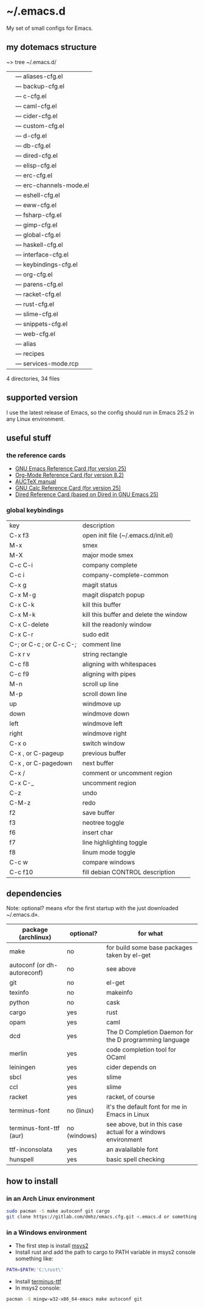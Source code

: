 * ~/.emacs.d
My set of small configs for Emacs.

** my dotemacs structure

#+BEGIN_EXAMPLE shell
~> tree ~/.emacs.d/
|--- conf
|    |--- aliases-cfg.el
|    |--- backup-cfg.el
|    |--- c-cfg.el
|    |--- caml-cfg.el
|    |--- cider-cfg.el
|    |--- custom-cfg.el
|    |--- d-cfg.el
|    |--- db-cfg.el
|    |--- dired-cfg.el
|    |--- elisp-cfg.el
|    |--- erc-cfg.el
|    |--- erc-channels-mode.el
|    |--- eshell-cfg.el
|    |--- eww-cfg.el
|    |--- fsharp-cfg.el
|    |--- gimp-cfg.el
|    |--- global-cfg.el
|    |--- haskell-cfg.el
|    |--- interface-cfg.el
|    |--- keybindings-cfg.el
|    |--- org-cfg.el
|    |--- parens-cfg.el
|    |--- racket-cfg.el
|    |--- rust-cfg.el
|    |--- slime-cfg.el
|    |--- snippets-cfg.el
|    |--- web-cfg.el
|--- eshell
|    |--- alias
|--- el-get-user
|    |--- recipes
|         |--- services-mode.rcp
|--- delete-compiled-el.sh
|--- exclusions-example.el
|--- exec-path-example.txt
|--- init.el
|--- README.org

4 directories, 34 files
#+END_EXAMPLE

** supported version
I use the latest release of Emacs, so the config should run in Emacs 25.2 
in any Linux environment. 

** useful stuff
*** the reference cards
- [[https://www.gnu.org/software/emacs/refcards/pdf/refcard.pdf][GNU Emacs Reference Card (for version 25)]]
- [[https://www.gnu.org/software/emacs/refcards/pdf/orgcard.pdf][Org-Mode Reference Card (for version 8.2)]]
- [[https://www.gnu.org/software/auctex/manual/auctex.pdf][AUCTeX manual]]
- [[https://www.gnu.org/software/emacs/refcards/pdf/calccard.pdf][GNU Calc Reference Card (for version 25)]]
- [[https://www.gnu.org/software/emacs/refcards/pdf/dired-ref.pdf][Dired Reference Card (based on Dired in GNU Emacs 25)]] 
*** global keybindings
| key                     | description                            |
| C-x f3                  | open init file (~/.emacs.d/init.el)    |
| M-x                     | smex                                   |
| M-X                     | major mode smex                        |
| C-c C-i                 | company complete                       |
| C-c i                   | company-complete-common                |
| C-x g                   | magit status                           |
| C-x M-g                 | magit dispatch popup                   |
| C-x C-k                 | kill this buffer                       |
| C-x M-k                 | kill this buffer and delete the window |
| C-x C-delete            | kill the readonly window               |
| C-x C-r                 | sudo edit                              |
| C-; or C-c ; or C-c C-; | comment line                           |
| C-x r v                 | string rectangle                       |
| C-c f8                  | aligning with whitespaces              |
| C-c f9                  | aligning with pipes                    |
| M-n                     | scroll up line                         |
| M-p                     | scroll down line                       |
| up                      | windmove up                            |
| down                    | windmove down                          |
| left                    | windmove left                          |
| right                   | windmove right                         |
| C-x o                   | switch window                          |
| C-x , or C-pageup       | previous buffer                        |
| C-x , or C-pagedown     | next buffer                            |
| C-x /                   | comment or uncomment region            |
| C-x C-_                 | uncomment region                       |
| C-z                     | undo                                   |
| C-M-z                   | redo                                   |
| f2                      | save buffer                            |
| f3                      | neotree toggle                         |
| f6                      | insert char                            |
| f7                      | line highlighting toggle               |
| f8                      | linum mode toggle                      |
| C-c w                   | compare windows                        |
| C-c f10                 | fill debian CONTROL description        |


** dependencies

Note: optional? means «for the first startup with the just downloaded ~/.emacs.d».

| package (archlinux)         | optional?    | for what                                                     |
|-----------------------------+--------------+--------------------------------------------------------------|
| make                        | no           | for build some base packages taken by el-get                 |
| autoconf (or dh-autoreconf) | no           | see above                                                    |
| git                         | no           | el-get                                                       |
| texinfo                     | no           | makeinfo                                                     |
| python                      | no           | cask                                                         |
| cargo                       | yes          | rust                                                         |
| opam                        | yes          | caml                                                         |
| dcd                         | yes          | The D Completion Daemon for the D programming language       |
| merlin                      | yes          | code completion tool for OCaml                               |
| leiningen                   | yes          | cider depends on                                             |
| sbcl                        | yes          | slime                                                        |
| ccl                         | yes          | slime                                                        |
| racket                      | yes          | racket, of course                                            |
| terminus-font               | no (linux)   | it's the default font for me in Emacs in Linux               |
| terminus-font-ttf (aur)     | no (windows) | see above, but in this case actual for a windows environment |
| ttf-inconsolata             | yes          | an avalailable font                                          |
| hunspell                    | yes          | basic spell checking                                         |

** how to install
*** in an Arch Linux environment
#+BEGIN_SRC sh
sudo pacman -S make autoconf git cargo
git clone https://gitlab.com/dmhz/emacs.cfg.git <.emacs.d or something else>
#+END_SRC

*** in a Windows environment 
- The first step is install [[https://msys2.github.io/][msys2]]
- Install rust and add the path to cargo to PATH variable in msys2 console something like:
#+BEGIN_SRC sh
PATH=$PATH:'C:\rust\' 
#+END_SRC
- Install [[http://terminus-font.sourceforge.net/][terminus-ttf]]
- In msys2 console:
#+BEGIN_SRC sh
pacman -S mingw-w32-x86_64-emacs make autoconf git
#+END_SRC
